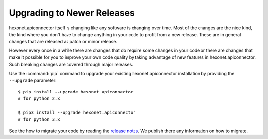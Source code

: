 Upgrading to Newer Releases
===========================

hexonet.apiconnector itself is changing like any software is changing over time.
Most of the changes are the nice kind, the kind where you don't have to change
anything in your code to profit from a new release. These are in general changes that
are released as patch or minor release.

However every once in a while there are changes that do require some
changes in your code or there are changes that make it possible for you to
improve your own code quality by taking advantage of new features in
hexonet.apiconnector. Such breaking changes are covered through major releases.

Use the :command:`pip` command to upgrade your existing hexonet.apiconnector installation by
providing the ``--upgrade`` parameter::

    $ pip install --upgrade hexonet.apiconnector
    # for python 2.x

    $ pip3 install --upgrade hexonet.apiconnector
    # for python 3.x

See the how to migrate your code by reading the `release notes`_.
We publish there any information on how to migrate.

.. _release notes: https://github.com/hexonet/python-sdk/releases